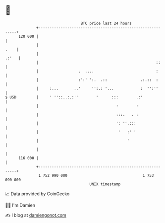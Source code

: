 * 👋

#+begin_example
                                     BTC price last 24 hours                    
                 +------------------------------------------------------------+ 
         120 000 |                                                            | 
                 |                                                       .    | 
                 |                                                      .:'   | 
                 |                                                     ::     | 
                 |                  .  ....                            :      | 
                 |                  :':' ':.  .::               .:.::  :      | 
                 |     :...       ..'     '':.: '...            :  '':''      | 
   $ USD         |     ' ''::..:.:''        '      :::        .:'             | 
                 |                                   :        :               | 
                 |                                   :::.   . :               | 
                 |                                   ': ''.:::                | 
                 |                                    '   :' '                | 
                 |                                        '                   | 
                 |                                                            | 
         116 000 |                                                            | 
                 +------------------------------------------------------------+ 
                  1 752 990 000                                  1 753 090 000  
                                         UNIX timestamp                         
#+end_example
📈 Data provided by CoinGecko

🧑‍💻 I'm Damien

✍️ I blog at [[https://www.damiengonot.com][damiengonot.com]]
